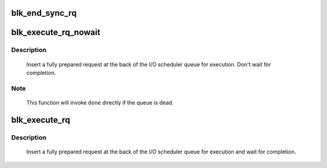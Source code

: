 .. -*- coding: utf-8; mode: rst -*-
.. src-file: block/blk-exec.c

.. _`blk_end_sync_rq`:

blk_end_sync_rq
===============

.. c:function:: void blk_end_sync_rq(struct request *rq, blk_status_t error)

    executes a completion event on a request

    :param struct request \*rq:
        request to complete

    :param blk_status_t error:
        end I/O status of the request

.. _`blk_execute_rq_nowait`:

blk_execute_rq_nowait
=====================

.. c:function:: void blk_execute_rq_nowait(struct request_queue *q, struct gendisk *bd_disk, struct request *rq, int at_head, rq_end_io_fn *done)

    insert a request into queue for execution

    :param struct request_queue \*q:
        queue to insert the request in

    :param struct gendisk \*bd_disk:
        matching gendisk

    :param struct request \*rq:
        request to insert

    :param int at_head:
        insert request at head or tail of queue

    :param rq_end_io_fn \*done:
        I/O completion handler

.. _`blk_execute_rq_nowait.description`:

Description
-----------

   Insert a fully prepared request at the back of the I/O scheduler queue
   for execution.  Don't wait for completion.

.. _`blk_execute_rq_nowait.note`:

Note
----

   This function will invoke \ ``done``\  directly if the queue is dead.

.. _`blk_execute_rq`:

blk_execute_rq
==============

.. c:function:: void blk_execute_rq(struct request_queue *q, struct gendisk *bd_disk, struct request *rq, int at_head)

    insert a request into queue for execution

    :param struct request_queue \*q:
        queue to insert the request in

    :param struct gendisk \*bd_disk:
        matching gendisk

    :param struct request \*rq:
        request to insert

    :param int at_head:
        insert request at head or tail of queue

.. _`blk_execute_rq.description`:

Description
-----------

   Insert a fully prepared request at the back of the I/O scheduler queue
   for execution and wait for completion.

.. This file was automatic generated / don't edit.


